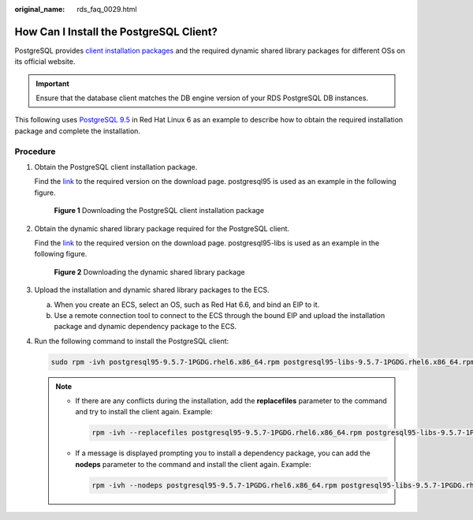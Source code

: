 :original_name: rds_faq_0029.html

.. _rds_faq_0029:

How Can I Install the PostgreSQL Client?
========================================

PostgreSQL provides `client installation packages <https://yum.postgresql.org/>`__ and the required dynamic shared library packages for different OSs on its official website.

.. important::

   Ensure that the database client matches the DB engine version of your RDS PostgreSQL DB instances.

This following uses `PostgreSQL 9.5 <https://yum.postgresql.org/9.5/redhat/rhel-6-x86_64/repoview/postgresqldbserver95.group.html>`__ in Red Hat Linux 6 as an example to describe how to obtain the required installation package and complete the installation.

Procedure
---------

#. Obtain the PostgreSQL client installation package.

   Find the `link <https://yum.postgresql.org/9.5/redhat/rhel-6-x86_64/repoview/postgresql95.html>`__ to the required version on the download page. postgresql95 is used as an example in the following figure.


   .. figure:: /_static/images/en-us_image_0000001419863866.png
      :alt: **Figure 1** Downloading the PostgreSQL client installation package

      **Figure 1** Downloading the PostgreSQL client installation package

#. Obtain the dynamic shared library package required for the PostgreSQL client.

   Find the `link <https://yum.postgresql.org/9.5/redhat/rhel-6-x86_64/repoview/postgresql95-libs.html>`__ to the required version on the download page. postgresql95-libs is used as an example in the following figure.


   .. figure:: /_static/images/en-us_image_0000001420023818.png
      :alt: **Figure 2** Downloading the dynamic shared library package

      **Figure 2** Downloading the dynamic shared library package

#. Upload the installation and dynamic shared library packages to the ECS.

   a. When you create an ECS, select an OS, such as Red Hat 6.6, and bind an EIP to it.
   b. Use a remote connection tool to connect to the ECS through the bound EIP and upload the installation package and dynamic dependency package to the ECS.

#. Run the following command to install the PostgreSQL client:

   .. code-block::

      sudo rpm -ivh postgresql95-9.5.7-1PGDG.rhel6.x86_64.rpm postgresql95-libs-9.5.7-1PGDG.rhel6.x86_64.rpm

   .. note::

      -  If there are any conflicts during the installation, add the **replacefiles** parameter to the command and try to install the client again. Example:

         .. code-block::

            rpm -ivh --replacefiles postgresql95-9.5.7-1PGDG.rhel6.x86_64.rpm postgresql95-libs-9.5.7-1PGDG.rhel6.x86_64.rpm

      -  If a message is displayed prompting you to install a dependency package, you can add the **nodeps** parameter to the command and install the client again. Example:

         .. code-block::

            rpm -ivh --nodeps postgresql95-9.5.7-1PGDG.rhel6.x86_64.rpm postgresql95-libs-9.5.7-1PGDG.rhel6.x86_64.rpm
